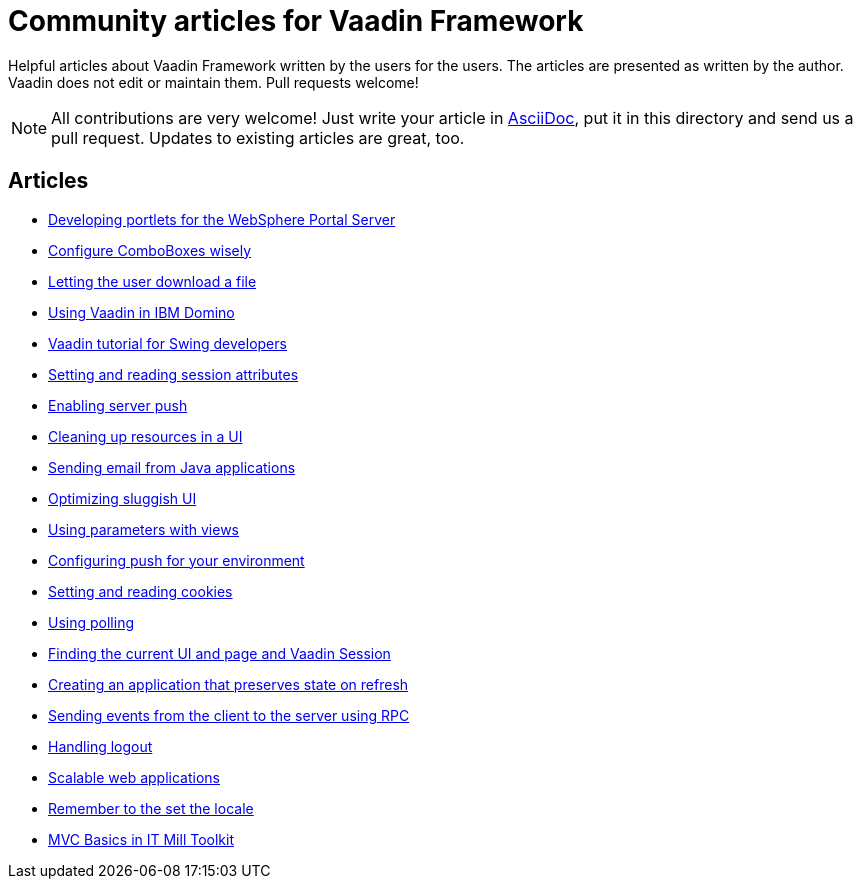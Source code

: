 = Community articles for Vaadin Framework

Helpful articles about Vaadin Framework written by the users for the users. The
articles are presented as written by the author. Vaadin does not edit or maintain them.
Pull requests welcome!

NOTE: All contributions are very welcome! Just write your article in link:asciidoctor.org/docs/asciidoc-writers-guide[AsciiDoc],
put it in this directory and send us a pull request. Updates to existing articles
are great, too.

[discrete]
== Articles
- link:DevelopingPortletsForTheWebspherePortalServer.asciidoc[Developing portlets for the WebSphere Portal Server]
- link:ConfigureComboBoxesWisely.asciidoc[Configure ComboBoxes wisely]
- link:LettingTheUserDownloadAFile.asciidoc[Letting the user download a file]
- link:UsingVaadinInIBMDomino.asciidoc[Using Vaadin in IBM Domino]
- link:VaadinTutorialForSwingDevelopers.asciidoc[Vaadin tutorial for Swing developers]
- link:SettingAndReadingSessionAttributes.asciidoc[Setting and reading session attributes]
- link:EnablingServerPush.asciidoc[Enabling server push]
- link:CleaningUpResourcesInAUI.asciidoc[Cleaning up resources in a UI]
- link:SendingEmailFromJavaApplications.asciidoc[Sending email from Java applications]
- link:OptimizingSluggishUI.asciidoc[Optimizing sluggish UI]
- link:UsingParametersWithViews.asciidoc[Using parameters with views]
- link:ConfiguringPushForYourEnviroment.asciidoc[Configuring push for your environment]
- link:SettingAndReadingCookies.asciidoc[Setting and reading cookies]
- link:UsingPolling.asciidoc[Using polling]
- link:FindingTheCurrentUIAndPageAndVaadinSession.asciidoc[Finding the current UI and page and Vaadin Session]
- link:CreatingAnApplicationTHatPreservesStateOnRefresh.asciidoc[Creating an application that preserves state on refresh]
- link:SendingEventsFromTheClientToTheServerUsingRPC.asciidoc[Sending events from the client to the server using RPC]
- link:HandlingLogout.asciidoc[Handling logout]
- link:ScalableWebApplications.asciidoc[Scalable web applications]
- link:RememberToTheSetTheLocale.asciidoc[Remember to the set the locale]
- link:MVCBasicsInITMillToolkit.asciidoc[MVC Basics in IT Mill Toolkit]
